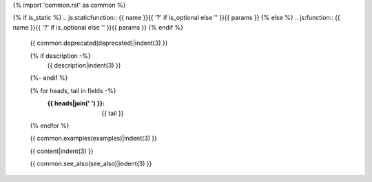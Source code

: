 {% import 'common.rst' as common %}

{% if is_static %}
.. js:staticfunction:: {{ name }}{{ '?' if is_optional else '' }}{{ params }}
{% else %}
.. js:function:: {{ name }}{{ '?' if is_optional else '' }}{{ params }}
{% endif %}

   {{ common.deprecated(deprecated)|indent(3) }}

   {% if description -%}
     {{ description|indent(3) }}
   {%- endif %}

   {% for heads, tail in fields -%}
     :{{ heads|join(' ') }}: {{ tail }}
   {% endfor %}

   {{ common.examples(examples)|indent(3) }}

   {{ content|indent(3) }}

   {{ common.see_also(see_also)|indent(3) }}
